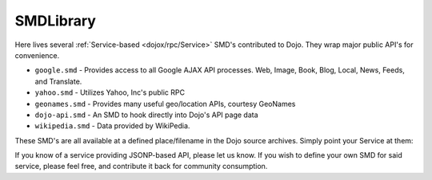.. _dojox/rpc/SMDLibrary:

SMDLibrary
==========

Here lives several :ref:`Service-based <dojox/rpc/Service>` SMD's contributed to Dojo. They wrap major public API's for convenience.

* ``google.smd`` - Provides access to all Google AJAX API processes. Web, Image, Book, Blog, Local, News, Feeds, and Translate.
* ``yahoo.smd`` - Utilizes Yahoo, Inc's public RPC
* ``geonames.smd`` - Provides many useful geo/location APIs, courtesy GeoNames
* ``dojo-api.smd`` - An SMD to hook directly into Dojo's API page data
* ``wikipedia.smd`` - Data provided by WikiPedia.

These SMD's are all available at a defined place/filename in the Dojo source archives. Simply point your Service at them:

.. js ::

  dojo.require("dojo.io.script"); // x-domain RPC
  dojo.require("dojox.rpc.Service");
  dojo.ready(function(){
    var libRoot = "dojox.rpc.SMDLibrary";
    var googAPI = new dojox.rpc.Service(dojo.moduleUrl(libRoot, "google.smd"));
    var dojoAPI = new dojox.rpc.Service(dojo.moduleUrl(libRoot, "dojo-api.smd"));
    var wikiAPI = new dojox.rpc.Service(dojo.moduleUrl(libRoot, "wikipedia.smd"));
  });

If you know of a service providing JSONP-based API, please let us know. If you wish to define your own SMD for said service, please feel free, and contribute it back for community consumption.
